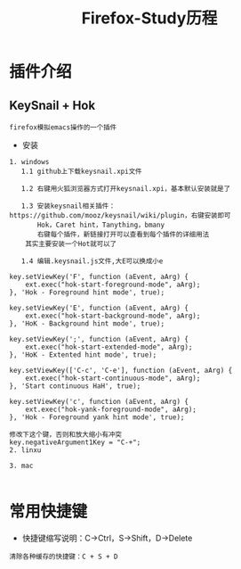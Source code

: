 #+TITLE: Firefox-Study历程
#+HTML_HEAD: <link rel="stylesheet" type="text/css" href="../style/my-org-worg.css" />


* 插件介绍
** KeySnail + Hok
#+BEGIN_EXAMPLE
firefox模拟emacs操作的一个插件
#+END_EXAMPLE
+ 安装
#+BEGIN_EXAMPLE
1. windows
   1.1 github上下载keysnail.xpi文件

   1.2 右键用火狐浏览器方式打开keysnail.xpi，基本默认安装就是了

   1.3 安装keysnail相关插件：https://github.com/mooz/keysnail/wiki/plugin，右键安装即可
       Hok，Caret hint，Tanything，bmany
       右键每个插件，新链接打开可以查看到每个插件的详细用法
    其实主要安装一个Hot就可以了

   1.4 编辑.keysnail.js文件,大E可以换成小e

key.setViewKey('F', function (aEvent, aArg) {
    ext.exec("hok-start-foreground-mode", aArg);
}, 'Hok - Foreground hint mode', true);

key.setViewKey('E', function (aEvent, aArg) {
    ext.exec("hok-start-background-mode", aArg);
}, 'HoK - Background hint mode', true);

key.setViewKey(';', function (aEvent, aArg) {
    ext.exec("hok-start-extended-mode", aArg);
}, 'HoK - Extented hint mode', true);

key.setViewKey(['C-c', 'C-e'], function (aEvent, aArg) {
    ext.exec("hok-start-continuous-mode", aArg);
}, 'Start continuous HaH', true);

key.setViewKey('c', function (aEvent, aArg) {
    ext.exec("hok-yank-foreground-mode", aArg);
}, 'Hok - Foreground yank hint mode', true);

修改下这个键，否则和放大缩小有冲突
key.negativeArgument1Key = "C-+";
2. linxu

3. mac

#+END_EXAMPLE

* 常用快捷键
+ 快捷键缩写说明：C->Ctrl，S->Shift，D->Delete
#+BEGIN_EXAMPLE
清除各种缓存的快捷键：C + S + D
#+END_EXAMPLE
